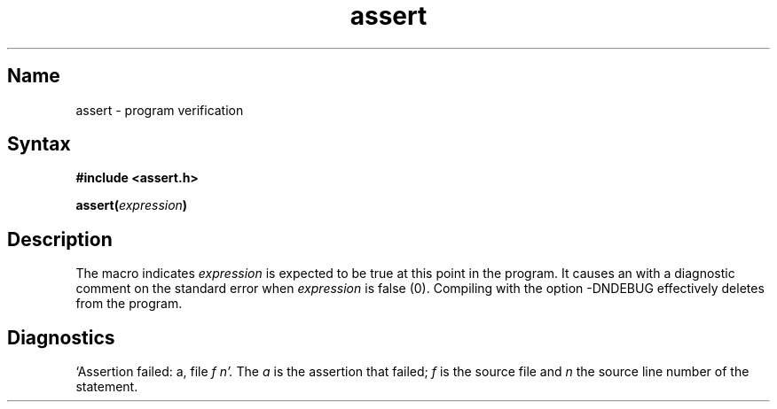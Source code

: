 .\" SCCSID: @(#)assert.3	8.1	9/11/90
.TH assert 3
.SH Name
assert \- program verification
.SH Syntax
.B #include <assert.h>
.PP
.B assert(\fIexpression\fP)
.SH Description
.NXR "assert macro"
.NXR "program" "verifying"
The
.PN assert
macro indicates
.I expression
is expected to be true at this point in the program.
It causes an 
.MS abort 3 
with a diagnostic comment on the standard error when
.I expression
is false (0).
Compiling with the 
.MS cc 1
option \-DNDEBUG effectively deletes
.PN assert
from the program.
.SH Diagnostics
`Assertion failed: a, file
.I f
.I n'.
The
.I a 
is the assertion that failed; 
.I f
is the source file and
.I n
the source line number of the
.PN assert
statement.
